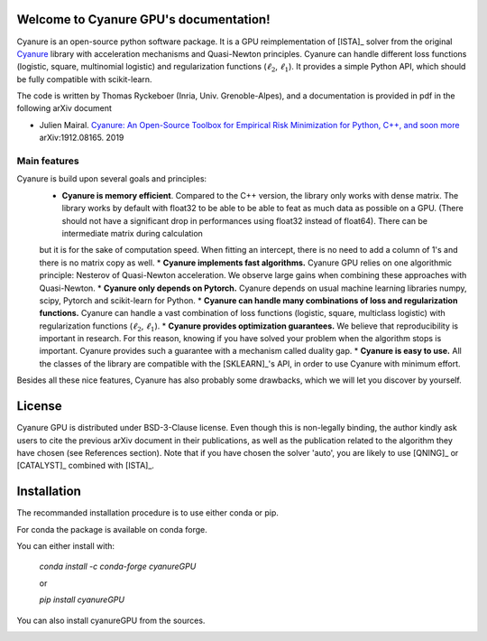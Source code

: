 Welcome to Cyanure GPU's documentation!
=======================================

Cyanure is an open-source python software package.
It is a GPU reimplementation of [ISTA]_ solver from the original `Cyanure <https://github.com/inria-thoth/cyanure>`_ library with
acceleration mechanisms and Quasi-Newton principles.
Cyanure can handle different loss functions (logistic, square,
multinomial logistic) and regularization functions (:math:`\ell_2`,
:math:`\ell_1`).
It provides a simple Python API, which should be fully compatible with scikit-learn.

The code is written by Thomas Ryckeboer (Inria, Univ. Grenoble-Alpes), and 
a documentation is provided in pdf in the following arXiv document

* Julien Mairal. `Cyanure: An Open-Source Toolbox for Empirical Risk Minimization for Python, C++, and soon more <https://arxiv.org/abs/1912.08165>`_ arXiv:1912.08165.  2019 

Main features
-------------
Cyanure is build upon several goals and principles:
   * **Cyanure is memory efficient**. Compared to the C++ version, the library only works with dense matrix. The library works by default with float32 to be able to be able to feat as much data as possible on a GPU. (There should not have a significant drop in performances using float32 instead of float64). There can be intermediate matrix during calculation 
   but it is for the sake of computation speed. When fitting an intercept, there is no need to add a column of 1's and there is no matrix copy as well. 
   * **Cyanure implements fast algorithms.** Cyanure GPU relies on one algorithmic principle: Nesterov of Quasi-Newton acceleration. We observe large gains when combining these approaches with Quasi-Newton. 
   * **Cyanure only depends on Pytorch.** Cyanure depends on usual machine learning libraries numpy, scipy, Pytorch and scikit-learn for Python.
   * **Cyanure can handle many combinations of loss and regularization functions.** Cyanure can handle a vast combination of loss functions (logistic, square, multiclass logistic) with regularization functions (:math:`\ell_2`, :math:`\ell_1`).
   * **Cyanure provides optimization guarantees.** We believe that reproducibility is important in research. For this reason, knowing if you have solved your problem when the algorithm stops is important. Cyanure provides such a guarantee with a mechanism called duality gap.
   * **Cyanure is easy to use.** All the classes of the library are compatible with the [SKLEARN]_'s API, in order to use Cyanure with minimum effort.

Besides all these nice features, Cyanure has also probably some drawbacks, which we will let you discover by yourself.  


License
=======
Cyanure GPU is distributed under BSD-3-Clause license. Even though this is non-legally binding, the author kindly ask users to cite the previous arXiv document in their publications, as well as the publication related to the algorithm they have chosen (see References section). 
Note that if you have chosen the solver 'auto', you are likely to use [QNING]_ or [CATALYST]_ combined with [ISTA]_.


Installation
============

The recommanded installation procedure is to use either conda or pip.

For conda the package is available on conda forge.

You can either install with:

 `conda install -c conda-forge cyanureGPU`

 or 

 `pip install cyanureGPU`

You can also install cyanureGPU from the sources. 

.. image:: logo-inria-scientifique-couleur.jpg 
   :width: 35%
.. image:: erc-logo.gif
   :width: 15%
.. image:: logo_miai.jpg
   :width: 20%
